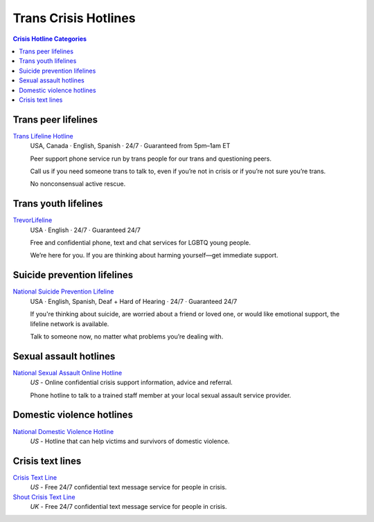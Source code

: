 Trans Crisis Hotlines  
=====================

.. contents:: Crisis Hotline Categories

Trans peer lifelines
--------------------

`Trans Lifeline Hotline`_
  USA, Canada · English, Spanish · 24/7 · Guaranteed from 5pm–1am ET
  
  Peer support phone service run by trans people for our trans and questioning peers.

  Call us if you need someone trans to talk to, even if you’re not in crisis or if you’re not sure you’re trans.

  No nonconsensual active rescue.

Trans youth lifelines
---------------------

`TrevorLifeline`_
  USA · English  · 24/7 · Guaranteed 24/7

  Free and confidential phone, text and chat services for LGBTQ young people.
  
  We’re here for you. If you are thinking about harming yourself—get immediate support. 

Suicide prevention lifelines
----------------------------

`National Suicide Prevention Lifeline`_
  USA · English, Spanish, Deaf + Hard of Hearing · 24/7 · Guaranteed 24/7
  
  If you're thinking about suicide, are worried about a friend or loved one, or would like emotional support, the lifeline network is available.
  
  Talk to someone now, no matter what problems you’re dealing with.

Sexual assault hotlines
-----------------------

`National Sexual Assault Online Hotline`_
  :emphasis:`US`
  - Online confidential crisis support information, advice and referral.

  Phone hotline to talk to a trained staff member at your local sexual assault service provider.

Domestic violence hotlines
--------------------------

`National Domestic Violence Hotline`_
  :emphasis:`US`
  - Hotline that can help victims and survivors of domestic violence.

Crisis text lines
------------------

`Crisis Text Line`_
  :emphasis:`US`
  - Free 24/7 confidential text message service for people in crisis.

`Shout Crisis Text Line`_
  :emphasis:`UK`
  - Free 24/7 confidential text message service for people in crisis.

.. _`Trans Lifeline Hotline`: https://www.translifeline.org/hotline
.. _`TrevorLifeline`: https://www.thetrevorproject.org/get-help-now/

.. _`National Suicide Prevention Lifeline`: http://suicidepreventionlifeline.org/talk-to-someone-now/

.. _`National Sexual Assault Online Hotline`: https://hotline.rainn.org/

.. _`National Domestic Violence Hotline`: https://www.thehotline.org/help/

.. _`Crisis Text Line`: https://www.crisistextline.org/texting-in
.. _`Shout Crisis Text Line`: https://www.giveusashout.org/get-help/
